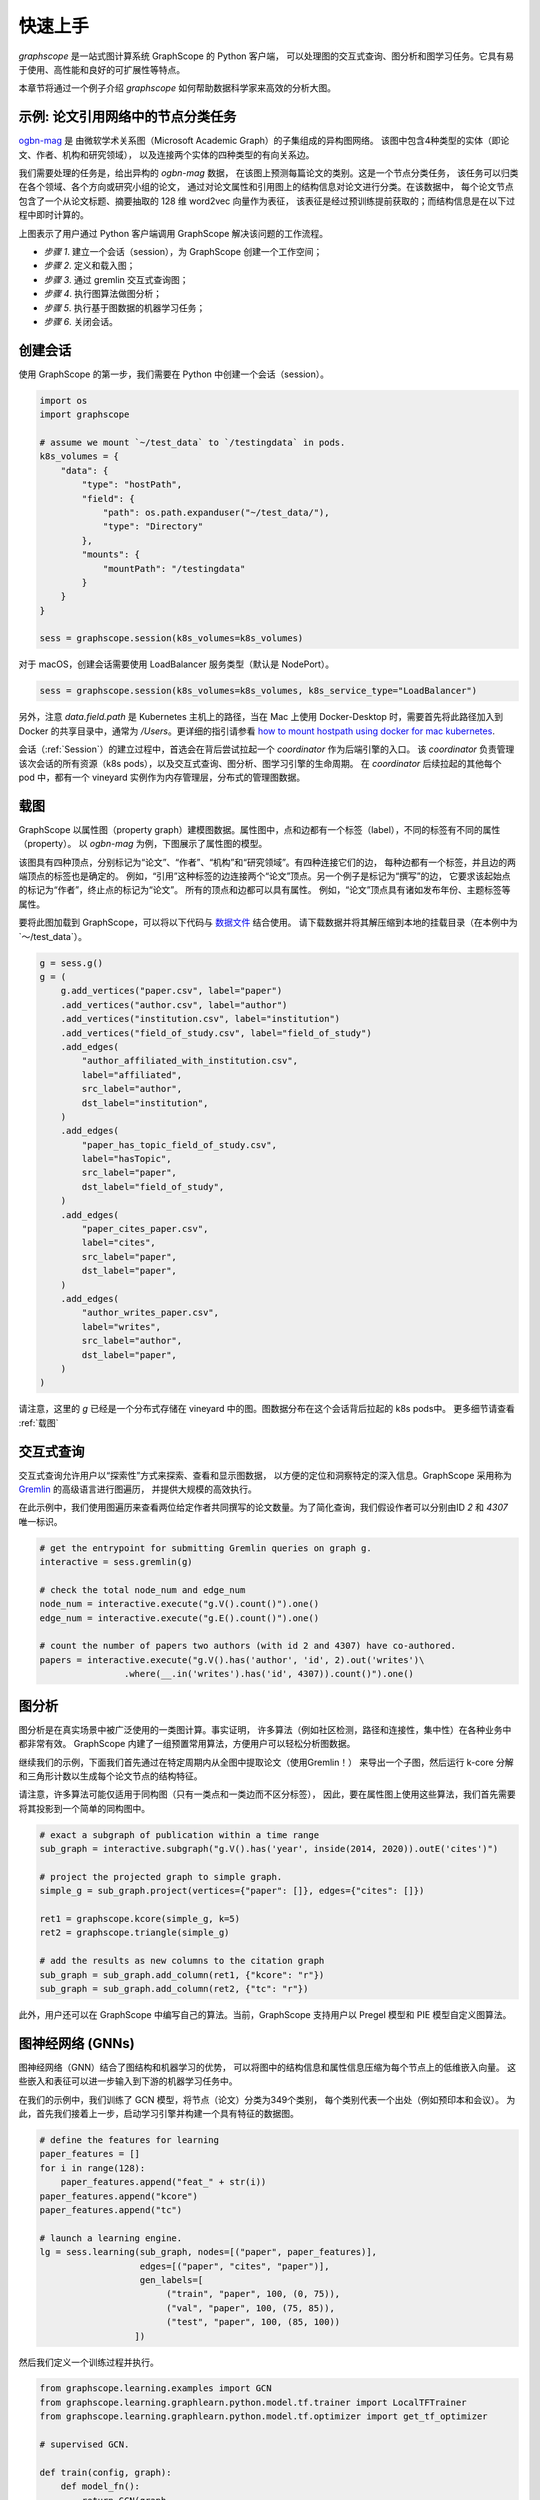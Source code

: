 快速上手
========

`graphscope` 是一站式图计算系统 GraphScope 的 Python 客户端，
可以处理图的交互式查询、图分析和图学习任务。它具有易于使用、高性能和良好的可扩展性等特点。

本章节将通过一个例子介绍 `graphscope` 如何帮助数据科学家来高效的分析大图。

示例: 论文引用网络中的节点分类任务
--------------------------------------------
`ogbn-mag <https://ogb.stanford.edu/docs/nodeprop/#ogbn-mag)>`_ 是
由微软学术关系图（Microsoft Academic Graph）的子集组成的异构图网络。
该图中包含4种类型的实体（即论文、作者、机构和研究领域），
以及连接两个实体的四种类型的有向关系边。

我们需要处理的任务是，给出异构的 `ogbn-mag` 数据，
在该图上预测每篇论文的类别。这是一个节点分类任务，
该任务可以归类在各个领域、各个方向或研究小组的论文，
通过对论文属性和引用图上的结构信息对论文进行分类。在该数据中，
每个论文节点包含了一个从论文标题、摘要抽取的 128 维 word2vec 向量作为表征，
该表征是经过预训练提前获取的；而结构信息是在以下过程中即时计算的。


.. image:: ../images/how-it-works.png
    :width: 600
    :align: center
    :alt: How it works.


上图表示了用户通过 Python 客户端调用 GraphScope 解决该问题的工作流程。

- *步骤 1*. 建立一个会话（session），为 GraphScope 创建一个工作空间；
- *步骤 2*. 定义和载入图；
- *步骤 3*. 通过 gremlin 交互式查询图；
- *步骤 4*. 执行图算法做图分析；
- *步骤 5*. 执行基于图数据的机器学习任务；
- *步骤 6*. 关闭会话。


创建会话
----------------------------

使用 GraphScope 的第一步，我们需要在 Python 中创建一个会话（session）。

.. code:: python

    import os
    import graphscope

    # assume we mount `~/test_data` to `/testingdata` in pods.
    k8s_volumes = {
        "data": {
            "type": "hostPath",
            "field": {
                "path": os.path.expanduser("~/test_data/"),
                "type": "Directory"
            },
            "mounts": {
                "mountPath": "/testingdata"
            }
        }
    }

    sess = graphscope.session(k8s_volumes=k8s_volumes)

对于 macOS，创建会话需要使用 LoadBalancer 服务类型（默认是 NodePort）。

.. code:: python

    sess = graphscope.session(k8s_volumes=k8s_volumes, k8s_service_type="LoadBalancer")

另外，注意 `data.field.path` 是 Kubernetes 主机上的路径，当在 Mac 上使用 Docker-Desktop 时，需要首先将此路径加入到 Docker
的共享目录中，通常为 `/Users`。更详细的指引请参看 `how to mount hostpath using docker for mac kubernetes <https://forums.docker.com/t/how-to-mount-hostpath-using-docker-for-mac-kubernetes/44083/5>`_.

会话（:ref:`Session`）的建立过程中，首选会在背后尝试拉起一个 `coordinator` 作为后端引擎的入口。
该 `coordinator` 负责管理该次会话的所有资源（k8s pods），以及交互式查询、图分析、图学习引擎的生命周期。
在 `coordinator` 后续拉起的其他每个 pod 中，都有一个 vineyard 实例作为内存管理层，分布式的管理图数据。


载图
----------------------------

GraphScope 以属性图（property graph）建模图数据。属性图中，点和边都有一个标签（label），不同的标签有不同的属性（property）。
以 `ogbn-mag` 为例，下图展示了属性图的模型。

.. image:: ../images/sample_pg.png
    :width: 600
    :align: center
    :alt: a sample property graph.

该图具有四种顶点，分别标记为“论文”、“作者”、“机构”和“研究领域”。有四种连接它们的边，
每种边都有一个标签，并且边的两端顶点的标签也是确定的。
例如，“引用”这种标签的边连接两个“论文”顶点。另一个例子是标记为“撰写”的边，
它要求该起始点的标记为“作者”，终止点的标记为“论文”。
所有的顶点和边都可以具有属性。 例如，“论文”顶点具有诸如发布年份、主题标签等属性。


要将此图加载到 GraphScope，可以将以下代码与
`数据文件 <https://graphscope.oss-accelerate.aliyuncs.com/ogbn_mag_small.tar.gz>`_ 结合使用。
请下载数据并将其解压缩到本地的挂载目录（在本例中为`〜/test_data`）。

.. code:: python

    g = sess.g()
    g = (
        g.add_vertices("paper.csv", label="paper")
        .add_vertices("author.csv", label="author")
        .add_vertices("institution.csv", label="institution")
        .add_vertices("field_of_study.csv", label="field_of_study")
        .add_edges(
            "author_affiliated_with_institution.csv",
            label="affiliated",
            src_label="author",
            dst_label="institution",
        )
        .add_edges(
            "paper_has_topic_field_of_study.csv",
            label="hasTopic",
            src_label="paper",
            dst_label="field_of_study",
        )
        .add_edges(
            "paper_cites_paper.csv",
            label="cites",
            src_label="paper",
            dst_label="paper",
        )
        .add_edges(
            "author_writes_paper.csv",
            label="writes",
            src_label="author",
            dst_label="paper",
        )
    )


请注意，这里的 `g` 已经是一个分布式存储在 vineyard 中的图。图数据分布在这个会话背后拉起的 k8s pods中。
更多细节请查看 :ref:`载图`


交互式查询
----------------------------

交互式查询允许用户以“探索性”方式来探索、查看和显示图数据，
以方便的定位和洞察特定的深入信息。GraphScope 采用称为 `Gremlin <http://tinkerpop.apache.org/>`_  的高级语言进行图遍历，
并提供大规模的高效执行。

在此示例中，我们使用图遍历来查看两位给定作者共同撰写的论文数量。为了简化查询，我们假设作者可以分别由ID `2` 和 `4307` 唯一标识。

.. code:: python

    # get the entrypoint for submitting Gremlin queries on graph g.
    interactive = sess.gremlin(g)

    # check the total node_num and edge_num
    node_num = interactive.execute("g.V().count()").one()
    edge_num = interactive.execute("g.E().count()").one()

    # count the number of papers two authors (with id 2 and 4307) have co-authored.
    papers = interactive.execute("g.V().has('author', 'id', 2).out('writes')\
                    .where(__.in('writes').has('id', 4307)).count()").one()


图分析
----------------------------

图分析是在真实场景中被广泛使用的一类图计算。事实证明，
许多算法（例如社区检测，路径和连接性，集中性）在各种业务中都非常有效。
GraphScope 内建了一组预置常用算法，方便用户可以轻松分析图数据。

继续我们的示例，下面我们首先通过在特定周期内从全图中提取论文（使用Gremlin！）
来导出一个子图，然后运行 k-core 分解和三角形计数以生成每个论文节点的结构特征。

请注意，许多算法可能仅适用于同构图（只有一类点和一类边而不区分标签），
因此，要在属性图上使用这些算法，我们首先需要将其投影到一个简单的同构图中。

.. code:: python

    # exact a subgraph of publication within a time range
    sub_graph = interactive.subgraph("g.V().has('year', inside(2014, 2020)).outE('cites')")

    # project the projected graph to simple graph.
    simple_g = sub_graph.project(vertices={"paper": []}, edges={"cites": []})

    ret1 = graphscope.kcore(simple_g, k=5)
    ret2 = graphscope.triangle(simple_g)

    # add the results as new columns to the citation graph
    sub_graph = sub_graph.add_column(ret1, {"kcore": "r"})
    sub_graph = sub_graph.add_column(ret2, {"tc": "r"})

此外，用户还可以在 GraphScope 中编写自己的算法。当前，GraphScope 支持用户以 Pregel 模型和 PIE 模型自定义图算法。


图神经网络 (GNNs)
----------------------------

图神经网络（GNN）结合了图结构和机器学习的优势，
可以将图中的结构信息和属性信息压缩为每个节点上的低维嵌入向量。
这些嵌入和表征可以进一步输入到下游的机器学习任务中。

在我们的示例中，我们训练了 GCN 模型，将节点（论文）分类为349个类别，
每个类别代表一个出处（例如预印本和会议）。
为此，首先我们接着上一步，启动学习引擎并构建一个具有特征的数据图。

.. code:: python

    # define the features for learning
    paper_features = []
    for i in range(128):
        paper_features.append("feat_" + str(i))
    paper_features.append("kcore")
    paper_features.append("tc")

    # launch a learning engine.
    lg = sess.learning(sub_graph, nodes=[("paper", paper_features)],
                       edges=[("paper", "cites", "paper")],
                       gen_labels=[
                            ("train", "paper", 100, (0, 75)),
                            ("val", "paper", 100, (75, 85)),
                            ("test", "paper", 100, (85, 100))
                      ])

然后我们定义一个训练过程并执行。

.. code:: python

    from graphscope.learning.examples import GCN
    from graphscope.learning.graphlearn.python.model.tf.trainer import LocalTFTrainer
    from graphscope.learning.graphlearn.python.model.tf.optimizer import get_tf_optimizer

    # supervised GCN.

    def train(config, graph):
        def model_fn():
            return GCN(graph,
                       config["class_num"],
                       config["features_num"],
                       config["batch_size"],
                       val_batch_size=config["val_batch_size"],
                       test_batch_size=config["test_batch_size"],
                       categorical_attrs_desc=config["categorical_attrs_desc"],
                       hidden_dim=config["hidden_dim"],
                       in_drop_rate=config["in_drop_rate"],
                       neighs_num=config["neighs_num"],
                       hops_num=config["hops_num"],
                       node_type=config["node_type"],
                       edge_type=config["edge_type"],
                       full_graph_mode=config["full_graph_mode"])

        trainer = LocalTFTrainer(model_fn,
                                 epoch=config["epoch"],
                                 optimizer=gl.get_tf_optimizer(
                                 config["learning_algo"],
                                 config["learning_rate"],
                                 config["weight_decay"]))
        trainer.train_and_evaluate()

    config = {"class_num": 349, # output dimension
              "features_num": 130, # 128 dimension + kcore + triangle count
              "batch_size": 500,
              "val_batch_size": 100,
              "test_batch_size":100,
              "categorical_attrs_desc": "",
              "hidden_dim": 256,
              "in_drop_rate": 0.5,
              "hops_num": 2,
              "neighs_num": [5, 10],
              "full_graph_mode": False,
              "agg_type": "gcn",  # mean, sum
              "learning_algo": "adam",
              "learning_rate": 0.0005,
              "weight_decay": 0.000005,
              "epoch": 20,
              "node_type": "paper",
              "edge_type": "cites"}

    train(config, lg)



关闭会话
----------------------------

最后，当我们完成所有的计算过程后，关闭当前的会话。该步骤会告知背后的 `Coordinator` 和引擎，释放当前所有的资源

.. code:: python

    sess.close()

